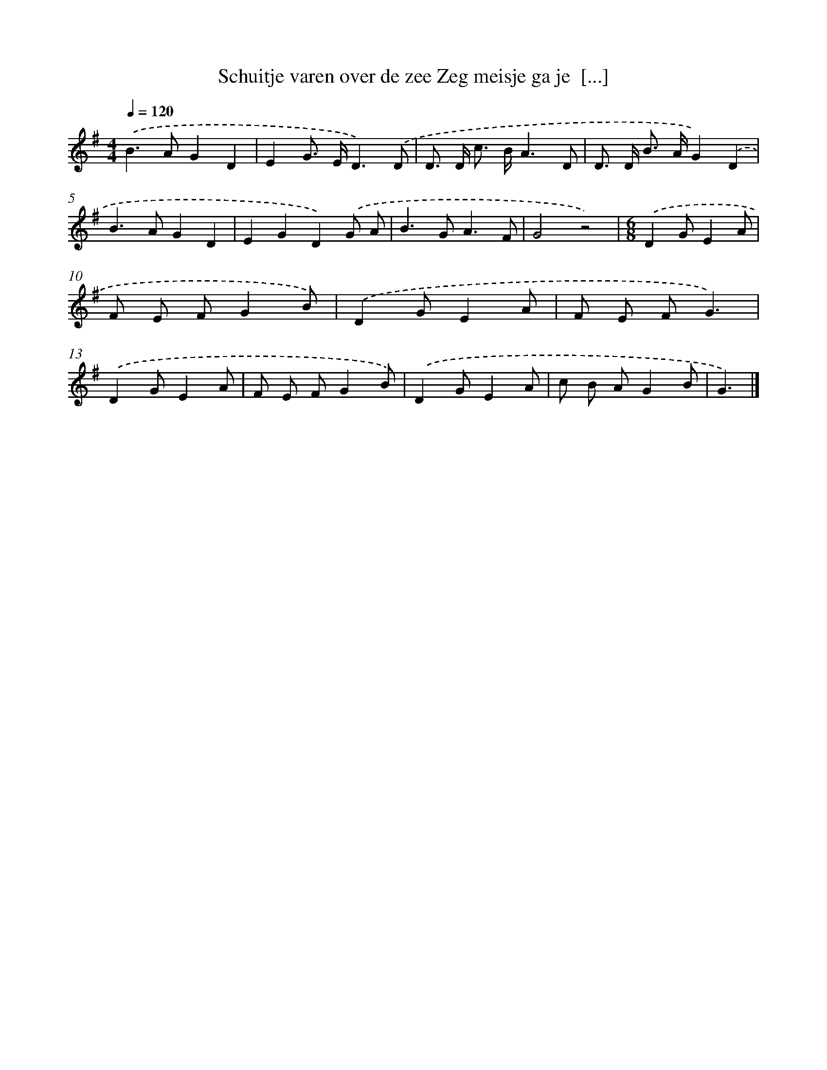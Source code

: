 X: 1011
T: Schuitje varen over de zee Zeg meisje ga je  [...]
%%abc-version 2.0
%%abcx-abcm2ps-target-version 5.9.1 (29 Sep 2008)
%%abc-creator hum2abc beta
%%abcx-conversion-date 2018/11/01 14:35:38
%%humdrum-veritas 3084074874
%%humdrum-veritas-data 3823916514
%%continueall 1
%%barnumbers 0
L: 1/8
M: 4/4
Q: 1/4=120
K: G clef=treble
.('B2>A2G2D2 |
E2G> ED3).('D |
D> D c> BA3D |
D> D B> AG2).('D2 |
B2>A2G2D2 |
E2G2D2).('G A |
B2>G2A3F |
G4z4) |
[M:6/8].('D2GE2A |
F E FG2B) |
.('D2GE2A |
F E FG3) |
.('D2GE2A |
F E FG2B) |
.('D2GE2A |
c B AG2B |
G3) |]

